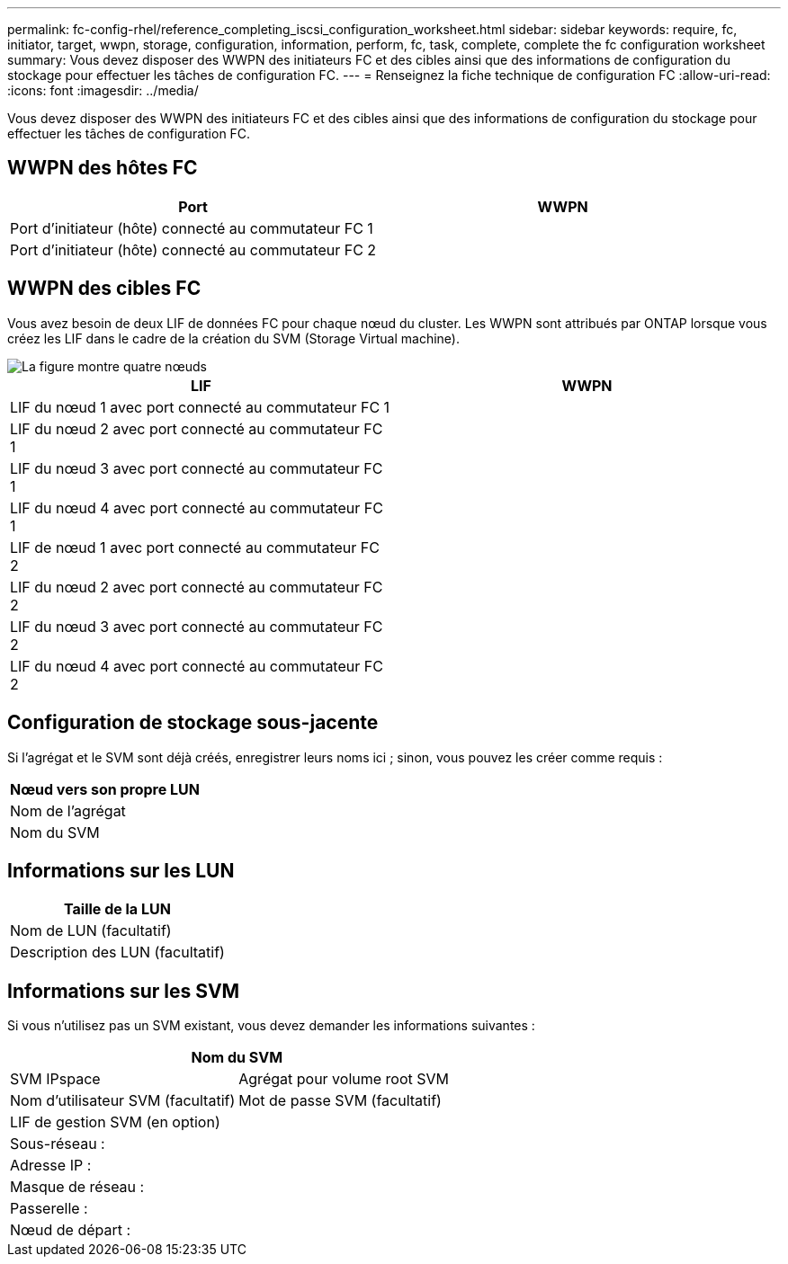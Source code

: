 ---
permalink: fc-config-rhel/reference_completing_iscsi_configuration_worksheet.html 
sidebar: sidebar 
keywords: require, fc, initiator, target, wwpn, storage, configuration, information, perform, fc, task, complete, complete the fc configuration worksheet 
summary: Vous devez disposer des WWPN des initiateurs FC et des cibles ainsi que des informations de configuration du stockage pour effectuer les tâches de configuration FC. 
---
= Renseignez la fiche technique de configuration FC
:allow-uri-read: 
:icons: font
:imagesdir: ../media/


[role="lead"]
Vous devez disposer des WWPN des initiateurs FC et des cibles ainsi que des informations de configuration du stockage pour effectuer les tâches de configuration FC.



== WWPN des hôtes FC

|===
| Port | WWPN 


 a| 
Port d'initiateur (hôte) connecté au commutateur FC 1
 a| 



 a| 
Port d'initiateur (hôte) connecté au commutateur FC 2
 a| 

|===


== WWPN des cibles FC

Vous avez besoin de deux LIF de données FC pour chaque nœud du cluster. Les WWPN sont attribués par ONTAP lorsque vous créez les LIF dans le cadre de la création du SVM (Storage Virtual machine).

image::../media/network_fc_or_iscsi_express_fc_rhel.gif[La figure montre quatre nœuds,two switches,and a host. Each node has two LIFs]

|===
| LIF | WWPN 


 a| 
LIF du nœud 1 avec port connecté au commutateur FC 1
 a| 



 a| 
LIF du nœud 2 avec port connecté au commutateur FC 1
 a| 



 a| 
LIF du nœud 3 avec port connecté au commutateur FC 1
 a| 



 a| 
LIF du nœud 4 avec port connecté au commutateur FC 1
 a| 



 a| 
LIF de nœud 1 avec port connecté au commutateur FC 2
 a| 



 a| 
LIF du nœud 2 avec port connecté au commutateur FC 2
 a| 



 a| 
LIF du nœud 3 avec port connecté au commutateur FC 2
 a| 



 a| 
LIF du nœud 4 avec port connecté au commutateur FC 2
 a| 

|===


== Configuration de stockage sous-jacente

Si l'agrégat et le SVM sont déjà créés, enregistrer leurs noms ici ; sinon, vous pouvez les créer comme requis :

|===
| Nœud vers son propre LUN 


 a| 
Nom de l'agrégat



 a| 
Nom du SVM

|===


== Informations sur les LUN

|===
| Taille de la LUN 


 a| 
Nom de LUN (facultatif)



 a| 
Description des LUN (facultatif)

|===


== Informations sur les SVM

Si vous n'utilisez pas un SVM existant, vous devez demander les informations suivantes :

[cols="1a,1a"]
|===
2+| Nom du SVM 


 a| 
SVM IPspace



 a| 
Agrégat pour volume root SVM



 a| 
Nom d'utilisateur SVM (facultatif)



 a| 
Mot de passe SVM (facultatif)



 a| 
LIF de gestion SVM (en option)



 a| 
 a| 
Sous-réseau :



 a| 
 a| 
Adresse IP :



 a| 
 a| 
Masque de réseau :



 a| 
 a| 
Passerelle :



 a| 
 a| 
Nœud de départ :



 a| 
 a| 
Port de départ :

|===
